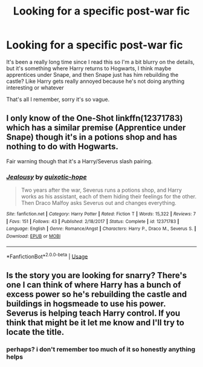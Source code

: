 #+TITLE: Looking for a specific post-war fic

* Looking for a specific post-war fic
:PROPERTIES:
:Author: summ3rston3
:Score: 4
:DateUnix: 1579708096.0
:DateShort: 2020-Jan-22
:FlairText: What's That Fic?
:END:
It's been a really long time since I read this so I'm a bit blurry on the details, but it's something where Harry returns to Hogwarts, I think maybe apprentices under Snape, and then Snape just has him rebuilding the castle? Like Harry gets really annoyed because he's not doing anything interesting or whatever

That's all I remember, sorry it's so vague.


** I only know of the One-Shot linkffn(12371783) which has a similar premise (Apprentice under Snape) though it's in a potions shop and has nothing to do with Hogwarts.

Fair warning though that it's a Harry/Severus slash pairing.
:PROPERTIES:
:Author: MikeMystery13
:Score: 1
:DateUnix: 1579715247.0
:DateShort: 2020-Jan-22
:END:

*** [[https://www.fanfiction.net/s/12371783/1/][*/Jealousy/*]] by [[https://www.fanfiction.net/u/871686/quixotic-hope][/quixotic-hope/]]

#+begin_quote
  Two years after the war, Severus runs a potions shop, and Harry works as his assistant, each of them hiding their feelings for the other. Then Draco Malfoy asks Severus out and changes everything.
#+end_quote

^{/Site/:} ^{fanfiction.net} ^{*|*} ^{/Category/:} ^{Harry} ^{Potter} ^{*|*} ^{/Rated/:} ^{Fiction} ^{T} ^{*|*} ^{/Words/:} ^{15,322} ^{*|*} ^{/Reviews/:} ^{7} ^{*|*} ^{/Favs/:} ^{151} ^{*|*} ^{/Follows/:} ^{43} ^{*|*} ^{/Published/:} ^{2/18/2017} ^{*|*} ^{/Status/:} ^{Complete} ^{*|*} ^{/id/:} ^{12371783} ^{*|*} ^{/Language/:} ^{English} ^{*|*} ^{/Genre/:} ^{Romance/Angst} ^{*|*} ^{/Characters/:} ^{Harry} ^{P.,} ^{Draco} ^{M.,} ^{Severus} ^{S.} ^{*|*} ^{/Download/:} ^{[[http://www.ff2ebook.com/old/ffn-bot/index.php?id=12371783&source=ff&filetype=epub][EPUB]]} ^{or} ^{[[http://www.ff2ebook.com/old/ffn-bot/index.php?id=12371783&source=ff&filetype=mobi][MOBI]]}

--------------

*FanfictionBot*^{2.0.0-beta} | [[https://github.com/tusing/reddit-ffn-bot/wiki/Usage][Usage]]
:PROPERTIES:
:Author: FanfictionBot
:Score: 1
:DateUnix: 1579715262.0
:DateShort: 2020-Jan-22
:END:


** Is the story you are looking for snarry? There's one I can think of where Harry has a bunch of excess power so he's rebuilding the castle and buildings in hogsmeade to use his power. Severus is helping teach Harry control. If you think that might be it let me know and I'll try to locate the title.
:PROPERTIES:
:Author: sherahero
:Score: 1
:DateUnix: 1579728598.0
:DateShort: 2020-Jan-23
:END:

*** perhaps? i don't remember too much of it so honestly anything helps
:PROPERTIES:
:Author: summ3rston3
:Score: 0
:DateUnix: 1579728634.0
:DateShort: 2020-Jan-23
:END:
